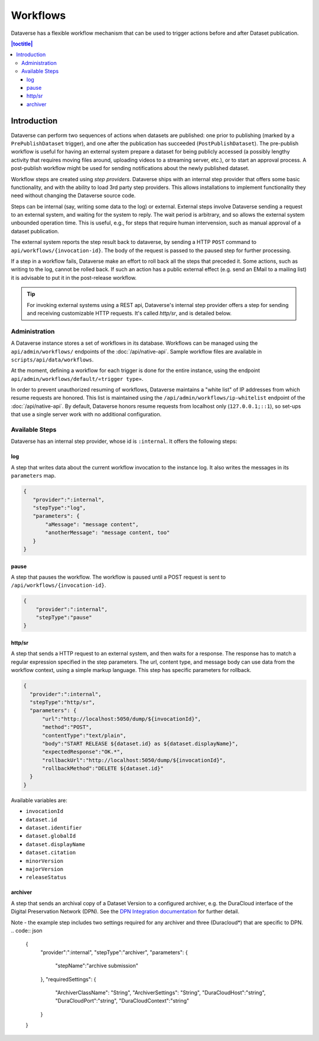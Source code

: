 Workflows
================

Dataverse has a flexible workflow mechanism that can be used to trigger actions before and after Dataset publication.

.. contents:: |toctitle|
        :local:


Introduction
---------

Dataverse can perform two sequences of actions when datasets are published: one prior to publishing (marked by a ``PrePublishDataset`` trigger), and one after the publication has succeeded (``PostPublishDataset``). The pre-publish workflow is useful for having an external system prepare a dataset for being publicly accessed (a possibly lengthy activity that requires moving files around, uploading videos to a streaming server, etc.), or to start an approval process. A post-publish workflow might be used for sending notifications about the newly published dataset.

Workflow steps are created using *step providers*. Dataverse ships with an internal step provider that offers some basic functionality, and with the ability to load 3rd party step providers. This allows installations to implement functionality they need without changing the Dataverse source code.

Steps can be internal (say, writing some data to the log) or external. External steps involve Dataverse sending a request to an external system, and waiting for the system to reply. The wait period is arbitrary, and so allows the external system unbounded operation time. This is useful, e.g., for steps that require human intervension, such as manual approval of a dataset publication.

The external system reports the step result back to dataverse, by sending a HTTP ``POST`` command to ``api/workflows/{invocation-id}``. The body of the request is passed to the paused step for further processing.

If a step in a workflow fails, Dataverse make an effort to roll back all the steps that preceded it. Some actions, such as writing to the log, cannot be rolled back. If such an action has a public external effect (e.g. send an EMail to a mailing list) it is advisable to put it in the post-release workflow.

.. tip::
  For invoking external systems using a REST api, Dataverse's internal step
  provider offers a step for sending and receiving customizable HTTP requests.
  It's called *http/sr*, and is detailed below.

Administration
~~~~~~~~~~~~~~

A Dataverse instance stores a set of workflows in its database. Workflows can be managed using the ``api/admin/workflows/`` endpoints of the :doc:`/api/native-api`. Sample workflow files are available in ``scripts/api/data/workflows``.

At the moment, defining a workflow for each trigger is done for the entire instance, using the endpoint ``api/admin/workflows/default/«trigger type»``.

In order to prevent unauthorized resuming of workflows, Dataverse maintains a "white list" of IP addresses from which resume requests are honored. This list is maintained using the ``/api/admin/workflows/ip-whitelist`` endpoint of the :doc:`/api/native-api`. By default, Dataverse honors resume requests from localhost only (``127.0.0.1;::1``), so set-ups that use a single server work with no additional configuration.


Available Steps
~~~~~~~~~~~~~~~

Dataverse has an internal step provider, whose id is ``:internal``. It offers the following steps:

log
+++

A step that writes data about the current workflow invocation to the instance log. It also writes the messages in its ``parameters`` map.

.. code:: json

  {
     "provider":":internal",
     "stepType":"log",
     "parameters": {
         "aMessage": "message content",
         "anotherMessage": "message content, too"
     }
  }


pause
+++++

A step that pauses the workflow. The workflow is paused until a POST request is sent to ``/api/workflows/{invocation-id}``.

.. code:: json

  {
      "provider":":internal",
      "stepType":"pause"
  }


http/sr
+++++++

A step that sends a HTTP request to an external system, and then waits for a response. The response has to match a regular expression specified in the step parameters. The url, content type, and message body can use data from the workflow context, using a simple markup language. This step has specific parameters for rollback.

.. code:: json

  {
    "provider":":internal",
    "stepType":"http/sr",
    "parameters": {
        "url":"http://localhost:5050/dump/${invocationId}",
        "method":"POST",
        "contentType":"text/plain",
        "body":"START RELEASE ${dataset.id} as ${dataset.displayName}",
        "expectedResponse":"OK.*",
        "rollbackUrl":"http://localhost:5050/dump/${invocationId}",
        "rollbackMethod":"DELETE ${dataset.id}"
    }
  }

Available variables are:

* ``invocationId``
* ``dataset.id``
* ``dataset.identifier``
* ``dataset.globalId``
* ``dataset.displayName``
* ``dataset.citation``
* ``minorVersion``
* ``majorVersion``
* ``releaseStatus``

archiver
+++++++

A step that sends an archival copy of a Dataset Version to a configured archiver, e.g. the DuraCloud interface of the Digital Preservation Network (DPN). See the `DPN Integration documentation <http://guides.dataverse.org/en/latest/admin/integrations.html#id15>`_ for further detail.

Note - the example step includes two settings required for any archiver and three (Duracloud*) that are specific to DPN.
.. code:: json


  {
    "provider":":internal",
    "stepType":"archiver",
    "parameters": {
      "stepName":"archive submission"
    },
    "requiredSettings": {
      "ArchiverClassName": "String",
      "ArchiverSettings": "String",
      "DuraCloudHost":"string",
      "DuraCloudPort":"string",
      "DuraCloudContext":"string" 
    }
  }

